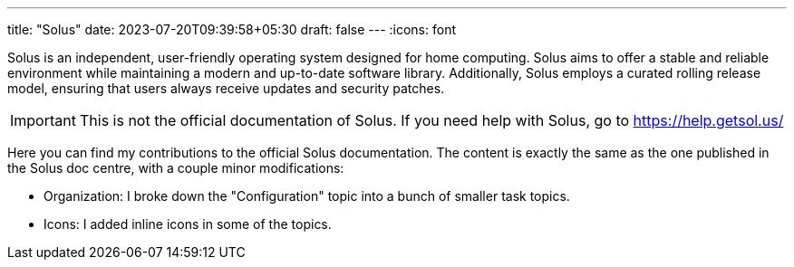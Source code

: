 ---
title: "Solus"
date: 2023-07-20T09:39:58+05:30
draft: false
---
:icons: font

Solus is an independent, user-friendly operating system designed for home computing. Solus aims to offer a stable and reliable environment while maintaining a modern and up-to-date software library. Additionally, Solus employs a curated rolling release model, ensuring that users always receive updates and security patches.

[IMPORTANT]
====
This is not the official documentation of Solus. If you need help with Solus, go to https://help.getsol.us/
====

Here you can find my contributions to the official Solus documentation. The content is exactly the same as the one published in the Solus doc centre, with a couple minor modifications:

- Organization: I broke down the "Configuration" topic into a bunch of smaller task topics.
- Icons: I added inline icons in some of the topics.